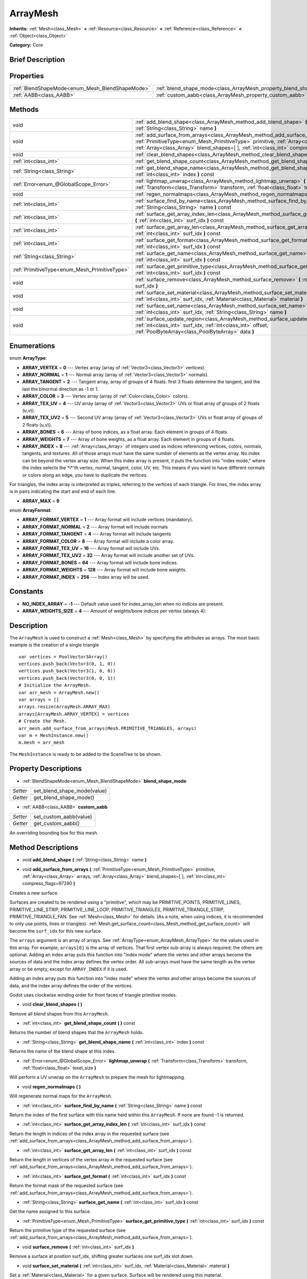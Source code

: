 .. Generated automatically by doc/tools/makerst.py in Godot's source tree.
.. DO NOT EDIT THIS FILE, but the ArrayMesh.xml source instead.
.. The source is found in doc/classes or modules/<name>/doc_classes.

.. _class_ArrayMesh:

ArrayMesh
=========

**Inherits:** :ref:`Mesh<class_Mesh>` **<** :ref:`Resource<class_Resource>` **<** :ref:`Reference<class_Reference>` **<** :ref:`Object<class_Object>`

**Category:** Core

Brief Description
-----------------



Properties
----------

+-------------------------------------------------+--------------------------------------------------------------------+
| :ref:`BlendShapeMode<enum_Mesh_BlendShapeMode>` | :ref:`blend_shape_mode<class_ArrayMesh_property_blend_shape_mode>` |
+-------------------------------------------------+--------------------------------------------------------------------+
| :ref:`AABB<class_AABB>`                         | :ref:`custom_aabb<class_ArrayMesh_property_custom_aabb>`           |
+-------------------------------------------------+--------------------------------------------------------------------+

Methods
-------

+-----------------------------------------------+-------------------------------------------------------------------------------------------------------------------------------------------------------------------------------------------------------------------------------------------------------------------------------+
| void                                          | :ref:`add_blend_shape<class_ArrayMesh_method_add_blend_shape>` **(** :ref:`String<class_String>` name **)**                                                                                                                                                                   |
+-----------------------------------------------+-------------------------------------------------------------------------------------------------------------------------------------------------------------------------------------------------------------------------------------------------------------------------------+
| void                                          | :ref:`add_surface_from_arrays<class_ArrayMesh_method_add_surface_from_arrays>` **(** :ref:`PrimitiveType<enum_Mesh_PrimitiveType>` primitive, :ref:`Array<class_Array>` arrays, :ref:`Array<class_Array>` blend_shapes=[  ], :ref:`int<class_int>` compress_flags=97280 **)** |
+-----------------------------------------------+-------------------------------------------------------------------------------------------------------------------------------------------------------------------------------------------------------------------------------------------------------------------------------+
| void                                          | :ref:`clear_blend_shapes<class_ArrayMesh_method_clear_blend_shapes>` **(** **)**                                                                                                                                                                                              |
+-----------------------------------------------+-------------------------------------------------------------------------------------------------------------------------------------------------------------------------------------------------------------------------------------------------------------------------------+
| :ref:`int<class_int>`                         | :ref:`get_blend_shape_count<class_ArrayMesh_method_get_blend_shape_count>` **(** **)** const                                                                                                                                                                                  |
+-----------------------------------------------+-------------------------------------------------------------------------------------------------------------------------------------------------------------------------------------------------------------------------------------------------------------------------------+
| :ref:`String<class_String>`                   | :ref:`get_blend_shape_name<class_ArrayMesh_method_get_blend_shape_name>` **(** :ref:`int<class_int>` index **)** const                                                                                                                                                        |
+-----------------------------------------------+-------------------------------------------------------------------------------------------------------------------------------------------------------------------------------------------------------------------------------------------------------------------------------+
| :ref:`Error<enum_@GlobalScope_Error>`         | :ref:`lightmap_unwrap<class_ArrayMesh_method_lightmap_unwrap>` **(** :ref:`Transform<class_Transform>` transform, :ref:`float<class_float>` texel_size **)**                                                                                                                  |
+-----------------------------------------------+-------------------------------------------------------------------------------------------------------------------------------------------------------------------------------------------------------------------------------------------------------------------------------+
| void                                          | :ref:`regen_normalmaps<class_ArrayMesh_method_regen_normalmaps>` **(** **)**                                                                                                                                                                                                  |
+-----------------------------------------------+-------------------------------------------------------------------------------------------------------------------------------------------------------------------------------------------------------------------------------------------------------------------------------+
| :ref:`int<class_int>`                         | :ref:`surface_find_by_name<class_ArrayMesh_method_surface_find_by_name>` **(** :ref:`String<class_String>` name **)** const                                                                                                                                                   |
+-----------------------------------------------+-------------------------------------------------------------------------------------------------------------------------------------------------------------------------------------------------------------------------------------------------------------------------------+
| :ref:`int<class_int>`                         | :ref:`surface_get_array_index_len<class_ArrayMesh_method_surface_get_array_index_len>` **(** :ref:`int<class_int>` surf_idx **)** const                                                                                                                                       |
+-----------------------------------------------+-------------------------------------------------------------------------------------------------------------------------------------------------------------------------------------------------------------------------------------------------------------------------------+
| :ref:`int<class_int>`                         | :ref:`surface_get_array_len<class_ArrayMesh_method_surface_get_array_len>` **(** :ref:`int<class_int>` surf_idx **)** const                                                                                                                                                   |
+-----------------------------------------------+-------------------------------------------------------------------------------------------------------------------------------------------------------------------------------------------------------------------------------------------------------------------------------+
| :ref:`int<class_int>`                         | :ref:`surface_get_format<class_ArrayMesh_method_surface_get_format>` **(** :ref:`int<class_int>` surf_idx **)** const                                                                                                                                                         |
+-----------------------------------------------+-------------------------------------------------------------------------------------------------------------------------------------------------------------------------------------------------------------------------------------------------------------------------------+
| :ref:`String<class_String>`                   | :ref:`surface_get_name<class_ArrayMesh_method_surface_get_name>` **(** :ref:`int<class_int>` surf_idx **)** const                                                                                                                                                             |
+-----------------------------------------------+-------------------------------------------------------------------------------------------------------------------------------------------------------------------------------------------------------------------------------------------------------------------------------+
| :ref:`PrimitiveType<enum_Mesh_PrimitiveType>` | :ref:`surface_get_primitive_type<class_ArrayMesh_method_surface_get_primitive_type>` **(** :ref:`int<class_int>` surf_idx **)** const                                                                                                                                         |
+-----------------------------------------------+-------------------------------------------------------------------------------------------------------------------------------------------------------------------------------------------------------------------------------------------------------------------------------+
| void                                          | :ref:`surface_remove<class_ArrayMesh_method_surface_remove>` **(** :ref:`int<class_int>` surf_idx **)**                                                                                                                                                                       |
+-----------------------------------------------+-------------------------------------------------------------------------------------------------------------------------------------------------------------------------------------------------------------------------------------------------------------------------------+
| void                                          | :ref:`surface_set_material<class_ArrayMesh_method_surface_set_material>` **(** :ref:`int<class_int>` surf_idx, :ref:`Material<class_Material>` material **)**                                                                                                                 |
+-----------------------------------------------+-------------------------------------------------------------------------------------------------------------------------------------------------------------------------------------------------------------------------------------------------------------------------------+
| void                                          | :ref:`surface_set_name<class_ArrayMesh_method_surface_set_name>` **(** :ref:`int<class_int>` surf_idx, :ref:`String<class_String>` name **)**                                                                                                                                 |
+-----------------------------------------------+-------------------------------------------------------------------------------------------------------------------------------------------------------------------------------------------------------------------------------------------------------------------------------+
| void                                          | :ref:`surface_update_region<class_ArrayMesh_method_surface_update_region>` **(** :ref:`int<class_int>` surf_idx, :ref:`int<class_int>` offset, :ref:`PoolByteArray<class_PoolByteArray>` data **)**                                                                           |
+-----------------------------------------------+-------------------------------------------------------------------------------------------------------------------------------------------------------------------------------------------------------------------------------------------------------------------------------+

Enumerations
------------

.. _enum_ArrayMesh_ArrayType:

.. _class_ArrayMesh_constant_ARRAY_VERTEX:

.. _class_ArrayMesh_constant_ARRAY_NORMAL:

.. _class_ArrayMesh_constant_ARRAY_TANGENT:

.. _class_ArrayMesh_constant_ARRAY_COLOR:

.. _class_ArrayMesh_constant_ARRAY_TEX_UV:

.. _class_ArrayMesh_constant_ARRAY_TEX_UV2:

.. _class_ArrayMesh_constant_ARRAY_BONES:

.. _class_ArrayMesh_constant_ARRAY_WEIGHTS:

.. _class_ArrayMesh_constant_ARRAY_INDEX:

.. _class_ArrayMesh_constant_ARRAY_MAX:

enum **ArrayType**:

- **ARRAY_VERTEX** = **0** --- Vertex array (array of :ref:`Vector3<class_Vector3>` vertices).

- **ARRAY_NORMAL** = **1** --- Normal array (array of :ref:`Vector3<class_Vector3>` normals).

- **ARRAY_TANGENT** = **2** --- Tangent array, array of groups of 4 floats. first 3 floats determine the tangent, and the last the binormal direction as -1 or 1.

- **ARRAY_COLOR** = **3** --- Vertex array (array of :ref:`Color<class_Color>` colors).

- **ARRAY_TEX_UV** = **4** --- UV array (array of :ref:`Vector3<class_Vector3>` UVs or float array of groups of 2 floats (u,v)).

- **ARRAY_TEX_UV2** = **5** --- Second UV array (array of :ref:`Vector3<class_Vector3>` UVs or float array of groups of 2 floats (u,v)).

- **ARRAY_BONES** = **6** --- Array of bone indices, as a float array. Each element in groups of 4 floats.

- **ARRAY_WEIGHTS** = **7** --- Array of bone weights, as a float array. Each element in groups of 4 floats.

- **ARRAY_INDEX** = **8** --- :ref:`Array<class_Array>` of integers used as indices referencing vertices, colors, normals, tangents, and textures. All of those arrays must have the same number of elements as the vertex array. No index can be beyond the vertex array size. When this index array is present, it puts the function into "index mode," where the index selects the \*i\*'th vertex, normal, tangent, color, UV, etc. This means if you want to have different normals or colors along an edge, you have to duplicate the vertices.

For triangles, the index array is interpreted as triples, referring to the vertices of each triangle. For lines, the index array is in pairs indicating the start and end of each line.

- **ARRAY_MAX** = **9**

.. _enum_ArrayMesh_ArrayFormat:

.. _class_ArrayMesh_constant_ARRAY_FORMAT_VERTEX:

.. _class_ArrayMesh_constant_ARRAY_FORMAT_NORMAL:

.. _class_ArrayMesh_constant_ARRAY_FORMAT_TANGENT:

.. _class_ArrayMesh_constant_ARRAY_FORMAT_COLOR:

.. _class_ArrayMesh_constant_ARRAY_FORMAT_TEX_UV:

.. _class_ArrayMesh_constant_ARRAY_FORMAT_TEX_UV2:

.. _class_ArrayMesh_constant_ARRAY_FORMAT_BONES:

.. _class_ArrayMesh_constant_ARRAY_FORMAT_WEIGHTS:

.. _class_ArrayMesh_constant_ARRAY_FORMAT_INDEX:

enum **ArrayFormat**:

- **ARRAY_FORMAT_VERTEX** = **1** --- Array format will include vertices (mandatory).

- **ARRAY_FORMAT_NORMAL** = **2** --- Array format will include normals

- **ARRAY_FORMAT_TANGENT** = **4** --- Array format will include tangents

- **ARRAY_FORMAT_COLOR** = **8** --- Array format will include a color array.

- **ARRAY_FORMAT_TEX_UV** = **16** --- Array format will include UVs.

- **ARRAY_FORMAT_TEX_UV2** = **32** --- Array format will include another set of UVs.

- **ARRAY_FORMAT_BONES** = **64** --- Array format will include bone indices.

- **ARRAY_FORMAT_WEIGHTS** = **128** --- Array format will include bone weights.

- **ARRAY_FORMAT_INDEX** = **256** --- Index array will be used.

Constants
---------

.. _class_ArrayMesh_constant_NO_INDEX_ARRAY:

.. _class_ArrayMesh_constant_ARRAY_WEIGHTS_SIZE:

- **NO_INDEX_ARRAY** = **-1** --- Default value used for index_array_len when no indices are present.

- **ARRAY_WEIGHTS_SIZE** = **4** --- Amount of weights/bone indices per vertex (always 4).

Description
-----------

The ``ArrayMesh`` is used to construct a :ref:`Mesh<class_Mesh>` by specifying the attributes as arrays. The most basic example is the creation of a single triangle

::

    var vertices = PoolVector3Array()
    vertices.push_back(Vector3(0, 1, 0))
    vertices.push_back(Vector3(1, 0, 0))
    vertices.push_back(Vector3(0, 0, 1))
    # Initialize the ArrayMesh.
    var arr_mesh = ArrayMesh.new()
    var arrays = []
    arrays.resize(ArrayMesh.ARRAY_MAX)
    arrays[ArrayMesh.ARRAY_VERTEX] = vertices
    # Create the Mesh.
    arr_mesh.add_surface_from_arrays(Mesh.PRIMITIVE_TRIANGLES, arrays)
    var m = MeshInstance.new()
    m.mesh = arr_mesh

The ``MeshInstance`` is ready to be added to the SceneTree to be shown.

Property Descriptions
---------------------

.. _class_ArrayMesh_property_blend_shape_mode:

- :ref:`BlendShapeMode<enum_Mesh_BlendShapeMode>` **blend_shape_mode**

+----------+-----------------------------+
| *Setter* | set_blend_shape_mode(value) |
+----------+-----------------------------+
| *Getter* | get_blend_shape_mode()      |
+----------+-----------------------------+

.. _class_ArrayMesh_property_custom_aabb:

- :ref:`AABB<class_AABB>` **custom_aabb**

+----------+------------------------+
| *Setter* | set_custom_aabb(value) |
+----------+------------------------+
| *Getter* | get_custom_aabb()      |
+----------+------------------------+

An overriding bounding box for this mesh.

Method Descriptions
-------------------

.. _class_ArrayMesh_method_add_blend_shape:

- void **add_blend_shape** **(** :ref:`String<class_String>` name **)**

.. _class_ArrayMesh_method_add_surface_from_arrays:

- void **add_surface_from_arrays** **(** :ref:`PrimitiveType<enum_Mesh_PrimitiveType>` primitive, :ref:`Array<class_Array>` arrays, :ref:`Array<class_Array>` blend_shapes=[  ], :ref:`int<class_int>` compress_flags=97280 **)**

Creates a new surface.

Surfaces are created to be rendered using a "primitive", which may be PRIMITIVE_POINTS, PRIMITIVE_LINES, PRIMITIVE_LINE_STRIP, PRIMITIVE_LINE_LOOP, PRIMITIVE_TRIANGLES, PRIMITIVE_TRIANGLE_STRIP, PRIMITIVE_TRIANGLE_FAN. See :ref:`Mesh<class_Mesh>` for details. (As a note, when using indices, it is recommended to only use points, lines or triangles). :ref:`Mesh.get_surface_count<class_Mesh_method_get_surface_count>` will become the ``surf_idx`` for this new surface.

The ``arrays`` argument is an array of arrays. See :ref:`ArrayType<enum_ArrayMesh_ArrayType>` for the values used in this array. For example, ``arrays[0]`` is the array of vertices. That first vertex sub-array is always required; the others are optional. Adding an index array puts this function into "index mode" where the vertex and other arrays become the sources of data and the index array defines the vertex order. All sub-arrays must have the same length as the vertex array or be empty, except for ``ARRAY_INDEX`` if it is used.

Adding an index array puts this function into "index mode" where the vertex and other arrays become the sources of data, and the index array defines the order of the vertices.

Godot uses clockwise winding order for front faces of triangle primitive modes.

.. _class_ArrayMesh_method_clear_blend_shapes:

- void **clear_blend_shapes** **(** **)**

Remove all blend shapes from this ``ArrayMesh``.

.. _class_ArrayMesh_method_get_blend_shape_count:

- :ref:`int<class_int>` **get_blend_shape_count** **(** **)** const

Returns the number of blend shapes that the ``ArrayMesh`` holds.

.. _class_ArrayMesh_method_get_blend_shape_name:

- :ref:`String<class_String>` **get_blend_shape_name** **(** :ref:`int<class_int>` index **)** const

Returns the name of the blend shape at this index.

.. _class_ArrayMesh_method_lightmap_unwrap:

- :ref:`Error<enum_@GlobalScope_Error>` **lightmap_unwrap** **(** :ref:`Transform<class_Transform>` transform, :ref:`float<class_float>` texel_size **)**

Will perform a UV unwrap on the ``ArrayMesh`` to prepare the mesh for lightmapping.

.. _class_ArrayMesh_method_regen_normalmaps:

- void **regen_normalmaps** **(** **)**

Will regenerate normal maps for the ``ArrayMesh``.

.. _class_ArrayMesh_method_surface_find_by_name:

- :ref:`int<class_int>` **surface_find_by_name** **(** :ref:`String<class_String>` name **)** const

Return the index of the first surface with this name held within this ``ArrayMesh``. If none are found -1 is returned.

.. _class_ArrayMesh_method_surface_get_array_index_len:

- :ref:`int<class_int>` **surface_get_array_index_len** **(** :ref:`int<class_int>` surf_idx **)** const

Return the length in indices of the index array in the requested surface (see :ref:`add_surface_from_arrays<class_ArrayMesh_method_add_surface_from_arrays>`).

.. _class_ArrayMesh_method_surface_get_array_len:

- :ref:`int<class_int>` **surface_get_array_len** **(** :ref:`int<class_int>` surf_idx **)** const

Return the length in vertices of the vertex array in the requested surface (see :ref:`add_surface_from_arrays<class_ArrayMesh_method_add_surface_from_arrays>`).

.. _class_ArrayMesh_method_surface_get_format:

- :ref:`int<class_int>` **surface_get_format** **(** :ref:`int<class_int>` surf_idx **)** const

Return the format mask of the requested surface (see :ref:`add_surface_from_arrays<class_ArrayMesh_method_add_surface_from_arrays>`).

.. _class_ArrayMesh_method_surface_get_name:

- :ref:`String<class_String>` **surface_get_name** **(** :ref:`int<class_int>` surf_idx **)** const

Get the name assigned to this surface.

.. _class_ArrayMesh_method_surface_get_primitive_type:

- :ref:`PrimitiveType<enum_Mesh_PrimitiveType>` **surface_get_primitive_type** **(** :ref:`int<class_int>` surf_idx **)** const

Return the primitive type of the requested surface (see :ref:`add_surface_from_arrays<class_ArrayMesh_method_add_surface_from_arrays>`).

.. _class_ArrayMesh_method_surface_remove:

- void **surface_remove** **(** :ref:`int<class_int>` surf_idx **)**

Remove a surface at position surf_idx, shifting greater surfaces one surf_idx slot down.

.. _class_ArrayMesh_method_surface_set_material:

- void **surface_set_material** **(** :ref:`int<class_int>` surf_idx, :ref:`Material<class_Material>` material **)**

Set a :ref:`Material<class_Material>` for a given surface. Surface will be rendered using this material.

.. _class_ArrayMesh_method_surface_set_name:

- void **surface_set_name** **(** :ref:`int<class_int>` surf_idx, :ref:`String<class_String>` name **)**

Set a name for a given surface.

.. _class_ArrayMesh_method_surface_update_region:

- void **surface_update_region** **(** :ref:`int<class_int>` surf_idx, :ref:`int<class_int>` offset, :ref:`PoolByteArray<class_PoolByteArray>` data **)**

